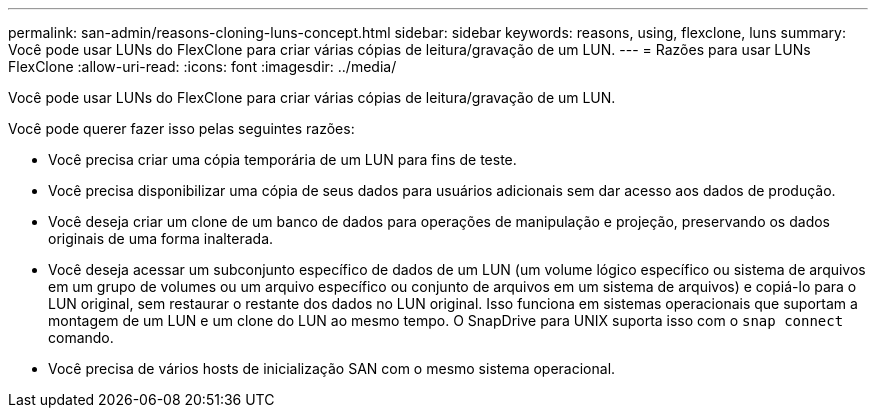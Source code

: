 ---
permalink: san-admin/reasons-cloning-luns-concept.html 
sidebar: sidebar 
keywords: reasons, using, flexclone, luns 
summary: Você pode usar LUNs do FlexClone para criar várias cópias de leitura/gravação de um LUN. 
---
= Razões para usar LUNs FlexClone
:allow-uri-read: 
:icons: font
:imagesdir: ../media/


[role="lead"]
Você pode usar LUNs do FlexClone para criar várias cópias de leitura/gravação de um LUN.

Você pode querer fazer isso pelas seguintes razões:

* Você precisa criar uma cópia temporária de um LUN para fins de teste.
* Você precisa disponibilizar uma cópia de seus dados para usuários adicionais sem dar acesso aos dados de produção.
* Você deseja criar um clone de um banco de dados para operações de manipulação e projeção, preservando os dados originais de uma forma inalterada.
* Você deseja acessar um subconjunto específico de dados de um LUN (um volume lógico específico ou sistema de arquivos em um grupo de volumes ou um arquivo específico ou conjunto de arquivos em um sistema de arquivos) e copiá-lo para o LUN original, sem restaurar o restante dos dados no LUN original. Isso funciona em sistemas operacionais que suportam a montagem de um LUN e um clone do LUN ao mesmo tempo. O SnapDrive para UNIX suporta isso com o `snap connect` comando.
* Você precisa de vários hosts de inicialização SAN com o mesmo sistema operacional.


